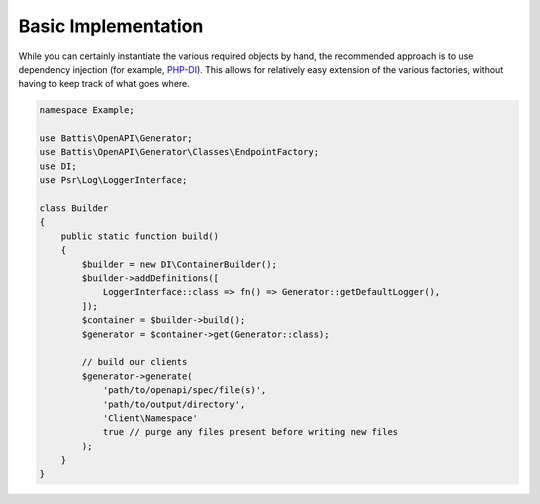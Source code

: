 Basic Implementation
####################

While you can certainly instantiate the various required objects by hand, the recommended approach is to use dependency injection (for example, `PHP-DI <https://php-di.org>`_). This allows for relatively easy extension of the various factories, without having to keep track of what goes where.

.. code-block:: php

    namespace Example;
    
    use Battis\OpenAPI\Generator;
    use Battis\OpenAPI\Generator\Classes\EndpointFactory;
    use DI;
    use Psr\Log\LoggerInterface;
    
    class Builder
    {
        public static function build()
        {
            $builder = new DI\ContainerBuilder();
            $builder->addDefinitions([
                LoggerInterface::class => fn() => Generator::getDefaultLogger(),
            ]);
            $container = $builder->build();
            $generator = $container->get(Generator::class);
    
            // build our clients
            $generator->generate(
                'path/to/openapi/spec/file(s)',
                'path/to/output/directory',
                'Client\Namespace'
                true // purge any files present before writing new files
            );
        }
    }